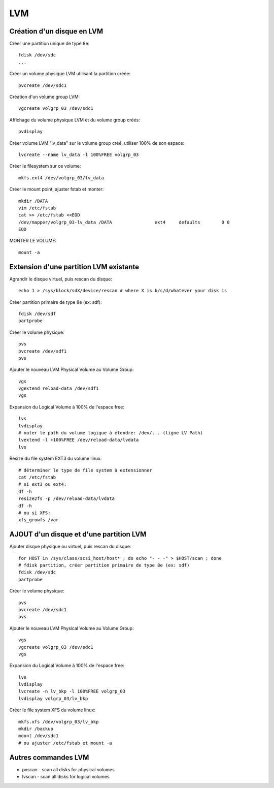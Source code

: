 LVM
===

Création d'un disque en LVM
---------------------------

Créer une partition unique de type 8e::

   fdisk /dev/sdc
   ...

Créer un volume physique LVM utilisant la partition créée::

   pvcreate /dev/sdc1

Création d'un volume group LVM::

   vgcreate volgrp_03 /dev/sdc1

Affichage du volume physique LVM et du volume group créés::

   pvdisplay

Créer volume LVM "lv_data" sur le volume group créé, utiliser 100% de son espace::

   lvcreate --name lv_data -l 100%FREE volgrp_03

Créer le filesystem sur ce volume::

   mkfs.ext4 /dev/volgrp_03/lv_data

Créer le mount point, ajuster fstab et monter::

   mkdir /DATA
   vim /etc/fstab
   cat >> /etc/fstab <<EOD
   /dev/mapper/volgrp_03-lv_data /DATA                ext4     defaults        0 0
   EOD
   
MONTER LE VOLUME::

   mount -a


Extension d'une partition LVM existante
---------------------------------------

Agrandir le disque virtuel, puis rescan du disque::

   echo 1 > /sys/block/sdX/device/rescan # where X is b/c/d/whatever your disk is
   
Créer partition primaire de type 8e (ex: sdf)::

   fdisk /dev/sdf
   partprobe

Créer le volume physique::

   pvs
   pvcreate /dev/sdf1
   pvs

Ajouter le nouveau LVM Physical Volume au Volume Group::

   vgs
   vgextend reload-data /dev/sdf1
   vgs

Expansion du Logical Volume à 100% de l'espace free::

   lvs
   lvdisplay
   # noter le path du volume logique à étendre: /dev/... (ligne LV Path)
   lvextend -l +100%FREE /dev/reload-data/lvdata
   lvs

Resize du file system EXT3 du volume linux::

   # déterminer le type de file system à extensionner
   cat /etc/fstab
   # si ext3 ou ext4:
   df -h
   resize2fs -p /dev/reload-data/lvdata
   df -h
   # ou si XFS:
   xfs_growfs /var


AJOUT d'un disque et d'une partition LVM
----------------------------------------

Ajouter disque physique ou virtuel, puis rescan du disque::

   for HOST in /sys/class/scsi_host/host* ; do echo "- - -" > $HOST/scan ; done
   # fdisk partition, créer partition primaire de type 8e (ex: sdf)
   fdisk /dev/sdc
   partprobe

Créer le volume physique::

   pvs
   pvcreate /dev/sdc1
   pvs

Ajouter le nouveau LVM Physical Volume au Volume Group::

   vgs
   vgcreate volgrp_03 /dev/sdc1
   vgs

Expansion du Logical Volume à 100% de l'espace free::

   lvs
   lvdisplay
   lvcreate -n lv_bkp -l 100%FREE volgrp_03
   lvdisplay volgrp_03/lv_bkp

Créer le file system XFS du volume linux::

   mkfs.xfs /dev/volgrp_03/lv_bkp
   mkdir /backup
   mount /dev/sdc1
   # ou ajuster /etc/fstab et mount -a

Autres commandes LVM
--------------------

* pvscan - scan all disks for physical volumes
* lvscan - scan all disks for logical volumes


